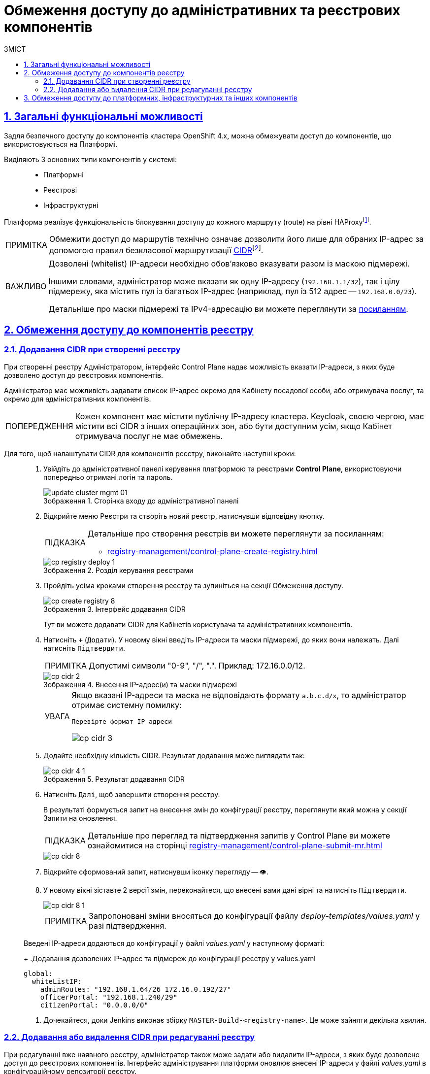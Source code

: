 = Обмеження доступу до адміністративних та реєстрових компонентів
:toc-title: ЗМІСТ
:toc: auto
:toclevels: 5
:experimental:
:important-caption:     ВАЖЛИВО
:note-caption:          ПРИМІТКА
:tip-caption:           ПІДКАЗКА
:warning-caption:       ПОПЕРЕДЖЕННЯ
:caution-caption:       УВАГА
:example-caption:           Приклад
:figure-caption:            Зображення
:table-caption:             Таблиця
:appendix-caption:          Додаток
:sectnums:
:sectnumlevels: 5
:sectanchors:
:sectlinks:
:partnums:

== Загальні функціональні можливості

Задля безпечного доступу до компонентів кластера OpenShift 4.x, можна обмежувати доступ до компонентів, що використовуються на Платформі.

Виділяють 3 основних типи компонентів у системі: ::

- Платформні
- Реєстрові
- Інфраструктурні

Платформа реалізує функціональність блокування доступу до кожного маршруту (route) на рівні HAProxyfootnote:[*HAProxy* -- це сервіс балансування навантаження, який є проксі-сервером. В рамках OpenShift-кластера маршрутизатор приймає URL-маршрут, пов'язаний із застосунком, і надсилає запити до відповідного модуля, щоб повернути дані користувачеві, який їх запитує.].

[NOTE]
====
Обмежити доступ до маршрутів технічно означає дозволити його лише для обраних IP-адрес за допомогою правил безкласової маршрутизації https://uk.wikipedia.org/wiki/CIDR[CIDR]footnote:[*CIDR* -- метод IP-адресації, що дозволяє гнучко керувати простором IP-адрес з використанням безкласової адресації.].
====

[IMPORTANT]
====
[.underline]#Дозволені (whitelist) IP-адреси необхідно обов'язково вказувати разом із маскою підмережі.#

Іншими словами, адміністратор може вказати як одну IP-адресу (`192.168.1.1/32`), так і цілу підмережу, яка містить пул із багатьох IP-адрес (наприклад, пул із 512 адрес -- `192.168.0.0/23`).

Детальніше про маски підмережі та IPv4-адресацію ви можете переглянути за https://uk.wikipedia.org/wiki/%D0%9C%D0%B0%D1%81%D0%BA%D0%B0_%D0%BF%D1%96%D0%B4%D0%BC%D0%B5%D1%80%D0%B5%D0%B6%D1%96[посиланням].
====

[#cidr-registry-components]
== Обмеження доступу до компонентів реєстру

[#add-cidr-create-registry]
=== Додавання CIDR при створенні реєстру

При створенні реєстру Адміністратором, інтерфейс Control Plane надає можливість вказати IP-адреси, з яких буде дозволено доступ до реєстрових компонентів.

Адміністратор має можливість задавати список IP-адрес окремо для Кабінету посадової особи, або отримувача послуг, та окремо для адміністративних компонентів.

[WARNING]
Кожен компонент має містити публічну IP-адресу кластера. Keycloak, своєю чергою, має містити всі CIDR з інших операційних зон, або бути доступним усім, якщо Кабінет отримувача послуг не має обмежень.

Для того, щоб налаштувати CIDR для компонентів реєстру, виконайте наступні кроки: ::

[arabic]
. Увійдіть до адміністративної панелі керування платформою та реєстрами *Control Plane*, використовуючи попередньо отримані логін та пароль.
+
.Сторінка входу до адміністративної панелі
image::admin:infrastructure/cluster-mgmt/update-cluster-mgmt-01.png[]

. Відкрийте меню [.underline]#Реєстри# та створіть новий реєстр, натиснувши відповідну кнопку.
+
[TIP]
====
Детальніше про створення реєстрів ви можете переглянути за посиланням:

* xref:registry-management/control-plane-create-registry.adoc[]
====
+
.Розділ керування реєстрами
image::infrastructure/cluster-mgmt/cp-registry-deploy-1.png[]

. Пройдіть усіма кроками створення реєстру та зупиніться на секції [.underline]#Обмеження доступу#.
+
.Інтерфейс додавання CIDR
image::admin:registry-management/registry-create/cp-create-registry-8.png[]
+
Тут ви можете додавати CIDR для Кабінетів користувача та адміністративних компонентів.

. Натисніть `+` (`Додати`). У новому вікні введіть IP-адреси та маски підмережі, до яких вони належать. Далі натисніть `Підтвердити`.
+
[NOTE]
Допустимі символи "0-9", "/", ".". Приклад: 172.16.0.0/12.
+
.Внесення IP-адрес(и) та маски підмережі
image::registry-management/cp-cidr/cp-cidr-2.png[]

+
[CAUTION]
====
Якщо вказані IP-адреси та маска не відповідають формату `a.b.c.d/х`, то адміністратор отримає системну помилку:

`Перевірте формат IP-адреси`

image::registry-management/cp-cidr/cp-cidr-3.png[]
====

. Додайте необхідну кількість CIDR. Результат додавання може виглядати так:
+
.Результат додавання CIDR
image::registry-management/cp-cidr/cp-cidr-4-1.png[]

. Натисніть `Далі`, щоб завершити створення реєстру.
+
В результаті формується запит на внесення змін до конфігурації реєстру, переглянути який можна у секції [.underline]#Запити на оновлення#.
+
TIP: Детальніше про перегляд та підтвердження запитів у Control Plane ви можете ознайомитися на сторінці xref:registry-management/control-plane-submit-mr.adoc[]
+
image::registry-management/cp-cidr/cp-cidr-8.png[]

. Відкрийте сформований запит, натиснувши іконку перегляду -- 👁.

. У новому вікні зіставте 2 версії змін, переконайтеся, що внесені вами дані вірні та натисніть `Підтвердити`.
+
image::registry-management/cp-cidr/cp-cidr-8-1.png[]

+
NOTE: Запропоновані зміни вносяться до конфігурації файлу _deploy-templates/values.yaml_ у разі підтвердження.

+
Введені IP-адреси додаються до конфігурації у файлі _values.yaml_ у наступному форматі:
+
.Додавання дозволених IP-адрес та підмереж до конфігурації реєстру у values.yaml
====
[source, yaml]
----
global:
  whiteListIP:
    adminRoutes: "192.168.1.64/26 172.16.0.192/27"
    officerPortal: "192.168.1.240/29"
    citizenPortal: "0.0.0.0/0"
----
====

. Дочекайтеся, доки Jenkins виконає збірку `MASTER-Build-<registry-name>`. Це може зайняти декілька хвилин.

=== Додавання або видалення CIDR при редагуванні реєстру

При редагуванні вже наявного реєстру, адміністратор також може задати або видалити IP-адреси, з яких буде дозволено доступ до реєстрових компонентів. Інтерфейс адміністрування платформи оновлює внесені IP-адреси у файлі _values.yaml_ в конфігураційному репозиторії реєстру.

[TIP]
====
Детальніше про редагування реєстрів ви можете переглянути за посиланням:

* xref:registry-management/control-plane-edit-registry.adoc[]
====

[NOTE]
Інтерфейс додавання та принцип роботи із CIDR є однаковим як при створенні реєстру, так і при редагуванні (_див. розділ xref:#add-cidr-create-registry[] цього документа_).

За необхідності, при редагуванні реєстру ви можете видалити наявні CIDR зі списку. Для цього перейдіть до розділу [.underline]#Обмеження доступу#, натисніть `🗑` (іконку видалення) CIDR та підтвердьте свої дії.

image::registry-management/cp-cidr/cp-cidr-4.png[]

[#cidr-platform-components]
== Обмеження доступу до платформних, інфраструктурних та інших компонентів

У розділі [.underline]#Керування Платформою# адміністратор може задати CIDR для обмеження зовнішнього доступу для платформних та інфраструктурних компонентів (роутів). Інтерфейс адміністрування платформи створює запит на зміну (MR) в файлі _values.yaml_. Після затвердження адміністратором, пайплайн `Master-Build-cluster-mgmt` виконує оновлення та додавання необхідних анотацій.

//

[CAUTION]
CIDR внесені адміністратором для реєстру повинні також бути додані для платформних компонентів автоматично.

. Відкрийте меню [.underline]#Керування Платформою#.
. У правому верхньому куті сторінки натисніть `Редагувати`.
+
image:admin:infrastructure/cluster-mgmt/update-cluster-mgmt-1.png[]
. На сторінці, що відкрилася, знайдіть секцію [.underline]#Перелік дозволених CIDR#.
+
image::registry-management/cp-cidr/cp-cidr-5.png[]

. Натисніть `+` (`Додати`). У новому вікні введіть IP-адреси та маски підмережі, до яких вони належать. Далі натисніть `Підтвердити`.
+
[NOTE]
Допустимі символи "0-9", "/", ".". Приклад: 172.16.0.0/12.
+
. Введіть необхідну кількість CIDR та натисніть `Підтвердити`.
+
.Внесення IP-адрес(и) та маски підмережі
image::registry-management/cp-cidr/cp-cidr-6.png[]
+
В результаті формується запит на внесення змін до конфігурації Платформи, переглянути який можна у секції [.underline]#Запити на оновлення#.
+
TIP: Детальніше про перегляд та підтвердження запитів у Control Plane ви можете ознайомитися на сторінці xref:registry-management/control-plane-submit-mr.adoc[]

+
image::registry-management/cp-cidr/cp-cidr-7.png[]

. Відкрийте сформований запит, натиснувши іконку перегляду -- 👁.

. У новому вікні зіставте 2 версії змін, переконайтеся, що внесені вами дані вірні та натисніть `Підтвердити`.
+
image::registry-management/cp-cidr/cp-cidr-7-1.png[]

+
NOTE: Запропоновані зміни вносяться до конфігурації файлу _deploy-templates/values.yaml_ у разі підтвердження.

+
Введені IP-адреси додаються до конфігурації Платформи у файлі _values.yaml_ у наступному форматі:
+
.Додавання дозволених IP-адрес та підмереж та до конфігурації Платформи у values.yaml
+
====
[source, yaml]
global:
  whiteListIP:
    adminRoutes: "192.168.1.64/26 172.16.0.192/27"
====

. Дочекайтеся, доки Jenkins виконає збірку `Master-Build-cluster-mgmt`. Це може зайняти декілька хвилин.
